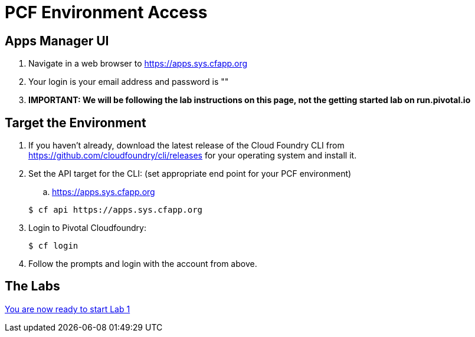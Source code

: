 = PCF Environment Access

== Apps Manager UI
. Navigate in a web browser to https://apps.sys.cfapp.org
. Your login is your email address and password is ""
. *IMPORTANT: We will be following the lab instructions on this page, not the getting started lab on run.pivotal.io*

== Target the Environment

. If you haven't already, download the latest release of the Cloud Foundry CLI from https://github.com/cloudfoundry/cli/releases for your operating system and install it.

. Set the API target for the CLI: (set appropriate end point for your PCF environment)
.. https://apps.sys.cfapp.org

+
----
$ cf api https://apps.sys.cfapp.org
----

. Login to Pivotal Cloudfoundry:
+
----
$ cf login
----
+
. Follow the prompts and login with the account from above.

== The Labs
link:../README.md#labs[You are now ready to start Lab 1]
